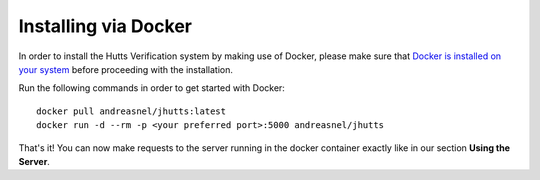 Installing via Docker
=====================
In order to install the Hutts Verification system by making use of Docker,
please make sure that `Docker is installed on your system <https://docs.docker.com/engine/installation/>`_
before proceeding with the installation.

Run the following commands in order to get started with Docker::

    docker pull andreasnel/jhutts:latest
    docker run -d --rm -p <your preferred port>:5000 andreasnel/jhutts

That's it! You can now make requests to the server running in the docker container exactly like in our section **Using the Server**.
